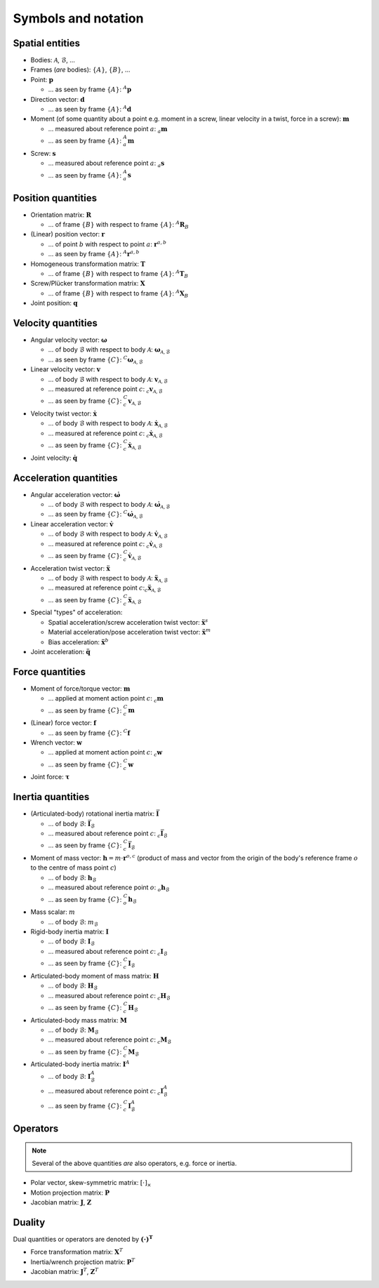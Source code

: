 Symbols and notation
====================

Spatial entities
----------------

* Bodies: :math:`\mathcal{A}`, :math:`\mathcal{B}`, ...
* Frames (*are* bodies): :math:`\{A\}`, :math:`\{B\}`, ...
* Point: :math:`\boldsymbol{p}`

  - ... as seen by frame :math:`\{A\}`: :math:`{}^A\boldsymbol{p}`

* Direction vector: :math:`\boldsymbol{d}`

  - ... as seen by frame :math:`\{A\}`: :math:`{}^A\boldsymbol{d}`

* Moment (of some quantity about a point e.g. moment in a screw, linear velocity in a twist, force in a screw): :math:`\boldsymbol{m}`

  - ... measured about reference point :math:`a`: :math:`{}_a\boldsymbol{m}`
  - ... as seen by frame :math:`\{A\}`: :math:`{}_a^A\boldsymbol{m}`

* Screw: :math:`\boldsymbol{s}`

  - ... measured about reference point :math:`a`: :math:`{}_a\boldsymbol{s}`
  - ... as seen by frame :math:`\{A\}`: :math:`{}_a^A\boldsymbol{s}`

Position quantities
-------------------

* Orientation matrix: :math:`\boldsymbol{R}`

  - ... of frame :math:`\{B\}` with respect to frame :math:`\{A\}`: :math:`{}^A\boldsymbol{R}_B`

* (Linear) position vector: :math:`\boldsymbol{r}`

  - ... of point :math:`b` with respect to point :math:`a`: :math:`\boldsymbol{r}^{a,b}`
  - ... as seen by frame :math:`\{A\}`: :math:`{}^A\boldsymbol{r}^{a,b}`

* Homogeneous transformation matrix: :math:`\boldsymbol{T}`

  - ... of frame :math:`\{B\}` with respect to frame :math:`\{A\}`: :math:`{}^A\boldsymbol{T}_B`

* Screw/Plücker transformation matrix: :math:`\boldsymbol{X}`

  - ... of frame :math:`\{B\}` with respect to frame :math:`\{A\}`: :math:`{}^A\boldsymbol{X}_B`

* Joint position: :math:`\boldsymbol{q}`

Velocity quantities
-------------------

* Angular velocity vector: :math:`\boldsymbol{\omega}`

  - ... of body :math:`\mathcal{B}` with respect to body :math:`\mathcal{A}`: :math:`\boldsymbol{\omega}_{\mathcal{A},\mathcal{B}}`
  - ... as seen by frame :math:`\{C\}`: :math:`{}^C\boldsymbol{\omega}_{\mathcal{A},\mathcal{B}}`

* Linear velocity vector: :math:`\boldsymbol{v}`

  - ... of body :math:`\mathcal{B}` with respect to body :math:`\mathcal{A}`: :math:`\boldsymbol{v}_{\mathcal{A},\mathcal{B}}`
  - ... measured at reference point :math:`c`: :math:`{}_c\boldsymbol{v}_{\mathcal{A},\mathcal{B}}`
  - ... as seen by frame :math:`\{C\}`: :math:`{}_c^C\boldsymbol{v}_{\mathcal{A},\mathcal{B}}`

* Velocity twist vector: :math:`\dot{\boldsymbol{x}}`

  - ... of body :math:`\mathcal{B}` with respect to body :math:`\mathcal{A}`: :math:`\dot{\boldsymbol{x}}_{\mathcal{A},\mathcal{B}}`
  - ... measured at reference point :math:`c`: :math:`{}_c\dot{\boldsymbol{x}}_{\mathcal{A},\mathcal{B}}`
  - ... as seen by frame :math:`\{C\}`: :math:`{}_c^C\dot{\boldsymbol{x}}_{\mathcal{A},\mathcal{B}}`

* Joint velocity: :math:`\dot{\boldsymbol{q}}`

Acceleration quantities
-----------------------

* Angular acceleration vector: :math:`\dot{\boldsymbol{\omega}}`

  - ... of body :math:`\mathcal{B}` with respect to body :math:`\mathcal{A}`: :math:`\dot{\boldsymbol{\omega}}_{\mathcal{A},\mathcal{B}}`
  - ... as seen by frame :math:`\{C\}`: :math:`{}^C\dot{\boldsymbol{\omega}}_{\mathcal{A},\mathcal{B}}`

* Linear acceleration vector: :math:`\dot{\boldsymbol{v}}`

  - ... of body :math:`\mathcal{B}` with respect to body :math:`\mathcal{A}`: :math:`\dot{\boldsymbol{v}}_{\mathcal{A},\mathcal{B}}`
  - ... measured at reference point :math:`c`: :math:`{}_c\dot{\boldsymbol{v}}_{\mathcal{A},\mathcal{B}}`
  - ... as seen by frame :math:`\{C\}`: :math:`{}_c^C\dot{\boldsymbol{v}}_{\mathcal{A},\mathcal{B}}`

* Acceleration twist vector: :math:`\ddot{\boldsymbol{x}}`

  - ... of body :math:`\mathcal{B}` with respect to body :math:`\mathcal{A}`: :math:`\ddot{\boldsymbol{x}}_{\mathcal{A},\mathcal{B}}`
  - ... measured at reference point :math:`c`::math:`{}_c\ddot{\boldsymbol{x}}_{\mathcal{A},\mathcal{B}}`
  - ... as seen by frame :math:`\{C\}`: :math:`{}_c^C\ddot{\boldsymbol{x}}_{\mathcal{A},\mathcal{B}}`
* Special "types" of acceleration:

  - Spatial acceleration/screw acceleration twist vector: :math:`\ddot{\boldsymbol{x}}^s`
  - Material acceleration/pose acceleration twist vector: :math:`\ddot{\boldsymbol{x}}^m`
  - Bias acceleration: :math:`\ddot{\boldsymbol{x}}^b`
* Joint acceleration: :math:`\ddot{\boldsymbol{q}}`

Force quantities
----------------

* Moment of force/torque vector: :math:`\boldsymbol{m}`

  - ... applied at moment action point :math:`c`: :math:`{}_c\boldsymbol{m}`
  - ... as seen by frame :math:`\{C\}`: :math:`{}_c^C\boldsymbol{m}`

* (Linear) force vector: :math:`\boldsymbol{f}`

  - ... as seen by frame :math:`\{C\}`: :math:`{}^C\boldsymbol{f}`

* Wrench vector: :math:`\boldsymbol{w}`

  - ... applied at moment action point :math:`c`: :math:`{}_c\boldsymbol{w}`
  - ... as seen by frame :math:`\{C\}`: :math:`{}_c^C\boldsymbol{w}`

* Joint force: :math:`\boldsymbol{\tau}`

Inertia quantities
------------------

* (Articulated-body) rotational inertia matrix: :math:`\bar{\boldsymbol{I}}`

  - ... of body :math:`\mathcal{B}`: :math:`\bar{\boldsymbol{I}}_\mathcal{B}`
  - ... measured about reference point :math:`c`: :math:`{}_c\bar{\boldsymbol{I}}_\mathcal{B}`
  - ... as seen by frame :math:`\{C\}`: :math:`{}_c^C\bar{\boldsymbol{I}}_\mathcal{B}`

* Moment of mass vector: :math:`\boldsymbol{h} = m \cdot \boldsymbol{r}^{o,c}` (product of mass and vector from the origin of the body's reference frame :math:`o` to the centre of mass point :math:`c`)

  - ... of body :math:`\mathcal{B}`: :math:`\boldsymbol{h}_\mathcal{B}`
  - ... measured about reference point :math:`o`: :math:`{}_o\boldsymbol{h}_\mathcal{B}`
  - ... as seen by frame :math:`\{C\}`: :math:`{}_o^C\boldsymbol{h}_\mathcal{B}`

* Mass scalar: :math:`m`

  - ... of body :math:`\mathcal{B}`: :math:`m_\mathcal{B}`

* Rigid-body inertia matrix: :math:`\boldsymbol{I}`

  - ... of body :math:`\mathcal{B}`: :math:`\boldsymbol{I}_\mathcal{B}`
  - ... measured about reference point :math:`c`: :math:`{}_c\boldsymbol{I}_\mathcal{B}`
  - ... as seen by frame :math:`\{C\}`: :math:`{}_c^C\boldsymbol{I}_\mathcal{B}`

* Articulated-body moment of mass matrix: :math:`\boldsymbol{H}`

  - ... of body :math:`\mathcal{B}`: :math:`\boldsymbol{H}_\mathcal{B}`
  - ... measured about reference point :math:`c`: :math:`{}_c\boldsymbol{H}_\mathcal{B}`
  - ... as seen by frame :math:`\{C\}`: :math:`{}_c^C\boldsymbol{H}_\mathcal{B}`

* Articulated-body mass matrix: :math:`\boldsymbol{M}`

  - ... of body :math:`\mathcal{B}`: :math:`\boldsymbol{M}_\mathcal{B}`
  - ... measured about reference point :math:`c`: :math:`{}_c\boldsymbol{M}_\mathcal{B}`
  - ... as seen by frame :math:`\{C\}`: :math:`{}_c^C\boldsymbol{M}_\mathcal{B}`

* Articulated-body inertia matrix: :math:`\boldsymbol{I}^A`

  - ... of body :math:`\mathcal{B}`: :math:`\boldsymbol{I}_\mathcal{B}^A`
  - ... measured about reference point :math:`c`: :math:`{}_c\boldsymbol{I}_\mathcal{B}^A`
  - ... as seen by frame :math:`\{C\}`: :math:`{}_c^C\boldsymbol{I}_\mathcal{B}^A`

Operators
---------

.. note::
   Several of the above quantities *are* also operators, e.g. force or inertia.

* Polar vector, skew-symmetric matrix: :math:`[\cdot]_\times`
* Motion projection matrix: :math:`\boldsymbol{P}`
* Jacobian matrix: :math:`\boldsymbol{J}`, :math:`\boldsymbol{Z}`

Duality
-------

Dual quantities or operators are denoted by :math:`\boldsymbol{(\cdot)^T}`

* Force transformation matrix: :math:`\boldsymbol{X}^T`
* Inertia/wrench projection matrix: :math:`\boldsymbol{P}^T`
* Jacobian matrix: :math:`\boldsymbol{J}^T`, :math:`\boldsymbol{Z}^T`